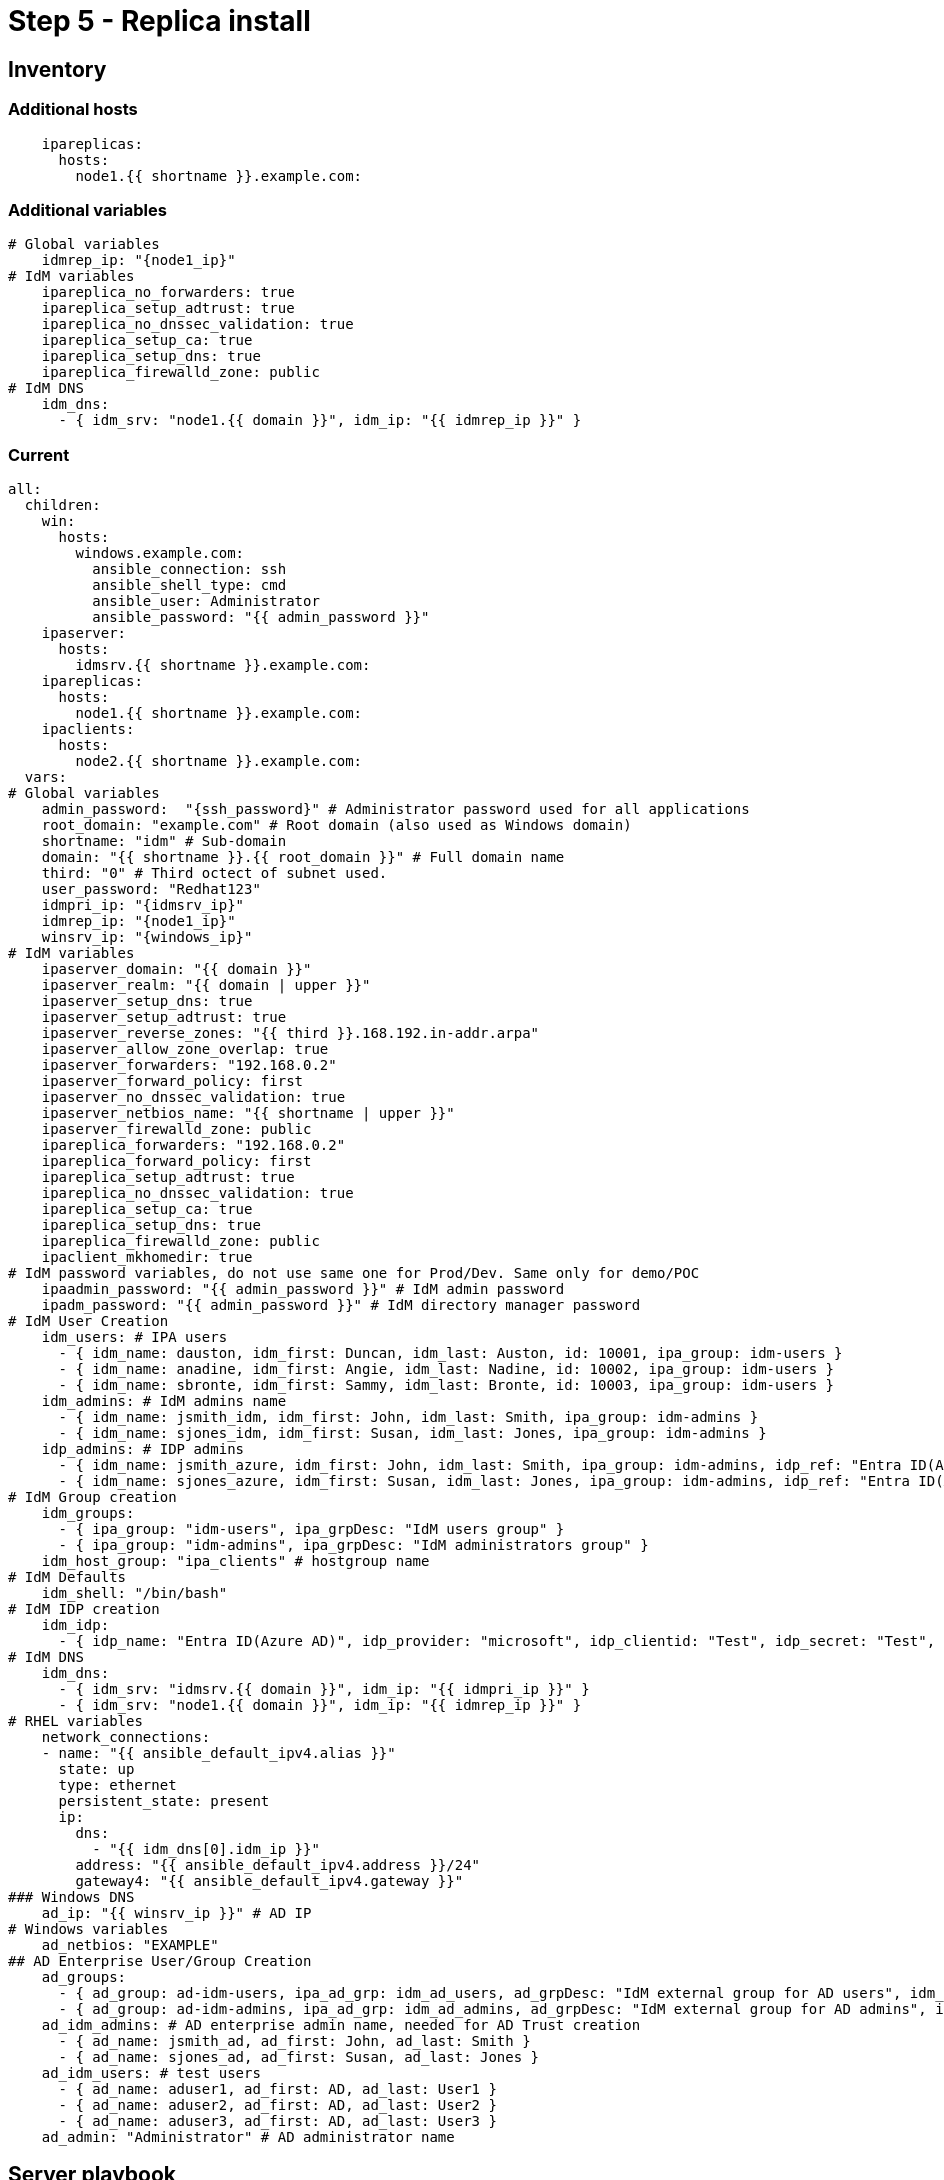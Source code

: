 = Step 5 - Replica install

[#inventory]
== Inventory
=== Additional hosts
[source,init,role=execute,subs=attributes+]
----
    ipareplicas:
      hosts: 
        node1.{{ shortname }}.example.com:   
----
=== Additional variables
[source,init,role=execute,subs=attributes+]
----
# Global variables
    idmrep_ip: "{node1_ip}"
# IdM variables
    ipareplica_no_forwarders: true
    ipareplica_setup_adtrust: true
    ipareplica_no_dnssec_validation: true
    ipareplica_setup_ca: true
    ipareplica_setup_dns: true
    ipareplica_firewalld_zone: public
# IdM DNS
    idm_dns:
      - { idm_srv: "node1.{{ domain }}", idm_ip: "{{ idmrep_ip }}" }
----
=== Current
[source,init,role=execute,subs=attributes+]
----
all:
  children:
    win:
      hosts:
        windows.example.com:
          ansible_connection: ssh
          ansible_shell_type: cmd
          ansible_user: Administrator
          ansible_password: "{{ admin_password }}"
    ipaserver:      
      hosts: 
        idmsrv.{{ shortname }}.example.com:
    ipareplicas:
      hosts: 
        node1.{{ shortname }}.example.com:    
    ipaclients:
      hosts: 
        node2.{{ shortname }}.example.com:
  vars:
# Global variables
    admin_password:  "{ssh_password}" # Administrator password used for all applications
    root_domain: "example.com" # Root domain (also used as Windows domain)
    shortname: "idm" # Sub-domain
    domain: "{{ shortname }}.{{ root_domain }}" # Full domain name
    third: "0" # Third octect of subnet used.
    user_password: "Redhat123"
    idmpri_ip: "{idmsrv_ip}"
    idmrep_ip: "{node1_ip}"
    winsrv_ip: "{windows_ip}"
# IdM variables
    ipaserver_domain: "{{ domain }}"
    ipaserver_realm: "{{ domain | upper }}"
    ipaserver_setup_dns: true
    ipaserver_setup_adtrust: true
    ipaserver_reverse_zones: "{{ third }}.168.192.in-addr.arpa"
    ipaserver_allow_zone_overlap: true
    ipaserver_forwarders: "192.168.0.2"
    ipaserver_forward_policy: first
    ipaserver_no_dnssec_validation: true
    ipaserver_netbios_name: "{{ shortname | upper }}"
    ipaserver_firewalld_zone: public
    ipareplica_forwarders: "192.168.0.2"
    ipareplica_forward_policy: first
    ipareplica_setup_adtrust: true
    ipareplica_no_dnssec_validation: true
    ipareplica_setup_ca: true
    ipareplica_setup_dns: true
    ipareplica_firewalld_zone: public
    ipaclient_mkhomedir: true
# IdM password variables, do not use same one for Prod/Dev. Same only for demo/POC
    ipaadmin_password: "{{ admin_password }}" # IdM admin password
    ipadm_password: "{{ admin_password }}" # IdM directory manager password
# IdM User Creation
    idm_users: # IPA users
      - { idm_name: dauston, idm_first: Duncan, idm_last: Auston, id: 10001, ipa_group: idm-users }
      - { idm_name: anadine, idm_first: Angie, idm_last: Nadine, id: 10002, ipa_group: idm-users }
      - { idm_name: sbronte, idm_first: Sammy, idm_last: Bronte, id: 10003, ipa_group: idm-users }
    idm_admins: # IdM admins name
      - { idm_name: jsmith_idm, idm_first: John, idm_last: Smith, ipa_group: idm-admins }
      - { idm_name: sjones_idm, idm_first: Susan, idm_last: Jones, ipa_group: idm-admins }
    idp_admins: # IDP admins
      - { idm_name: jsmith_azure, idm_first: John, idm_last: Smith, ipa_group: idm-admins, idp_ref: "Entra ID(Azure AD)", idp_name: "jsmith@example.com", authtype: idp }
      - { idm_name: sjones_azure, idm_first: Susan, idm_last: Jones, ipa_group: idm-admins, idp_ref: "Entra ID(Azure AD)", idp_name: "sjones@example.com", authtype: idp }
# IdM Group creation
    idm_groups:
      - { ipa_group: "idm-users", ipa_grpDesc: "IdM users group" }
      - { ipa_group: "idm-admins", ipa_grpDesc: "IdM administrators group" }
    idm_host_group: "ipa_clients" # hostgroup name
# IdM Defaults
    idm_shell: "/bin/bash"
# IdM IDP creation
    idm_idp:
      - { idp_name: "Entra ID(Azure AD)", idp_provider: "microsoft", idp_clientid: "Test", idp_secret: "Test", idp_org: "Test" }
# IdM DNS
    idm_dns:
      - { idm_srv: "idmsrv.{{ domain }}", idm_ip: "{{ idmpri_ip }}" }
      - { idm_srv: "node1.{{ domain }}", idm_ip: "{{ idmrep_ip }}" }
# RHEL variables
    network_connections:
    - name: "{{ ansible_default_ipv4.alias }}"
      state: up
      type: ethernet
      persistent_state: present
      ip:
        dns: 
          - "{{ idm_dns[0].idm_ip }}"
        address: "{{ ansible_default_ipv4.address }}/24"
        gateway4: "{{ ansible_default_ipv4.gateway }}"
### Windows DNS
    ad_ip: "{{ winsrv_ip }}" # AD IP
# Windows variables
    ad_netbios: "EXAMPLE"
## AD Enterprise User/Group Creation
    ad_groups:
      - { ad_group: ad-idm-users, ipa_ad_grp: idm_ad_users, ad_grpDesc: "IdM external group for AD users", idm_ad_grpDesc: "IdM internal group for AD users" }
      - { ad_group: ad-idm-admins, ipa_ad_grp: idm_ad_admins, ad_grpDesc: "IdM external group for AD admins", idm_ad_grpDesc: "IdM internal group for AD admins" }
    ad_idm_admins: # AD enterprise admin name, needed for AD Trust creation
      - { ad_name: jsmith_ad, ad_first: John, ad_last: Smith }
      - { ad_name: sjones_ad, ad_first: Susan, ad_last: Jones }
    ad_idm_users: # test users
      - { ad_name: aduser1, ad_first: AD, ad_last: User1 }
      - { ad_name: aduser2, ad_first: AD, ad_last: User2 }
      - { ad_name: aduser3, ad_first: AD, ad_last: User3 }
    ad_admin: "Administrator" # AD administrator name

----

[#playbook]
== Server playbook
[source,init,role=execute,subs=attributes+]
----
---
# Configure IdM replica DNS to point to IdM server and install replica
- name: Update nameserver entry on ipareplcas and ipaclients
  hosts: ipareplicas
  roles:
    - role: redhat.rhel_system_roles.network # Changes IdM clients DNS to point to IdM server for resolution
  tags: network
- name: Installs the IdM replicas
  hosts: ipareplicas
  roles:
    - role: redhat.rhel_idm.ipareplica
  tags: replicas
# Add IdM replica to delegated DNS in AD
- name: Add IdM Replica to AD DNS Delegate Zone
  hosts: win
  become_method: runas
  become_user: Administrator
  become: false
  roles:
  - role: win_delegate # Delegates sub-domain to IdM
    vars: 
      idmsrv: "{{ idm_dns[1].idm_srv }}"
      idmip: "{{ idm_dns[1].idm_ip }}"
  tags: win3
----
